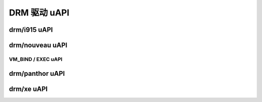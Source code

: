 =============== 
DRM 驱动 uAPI 
===============

drm/i915 uAPI 
=============

.. kernel-doc:: include/uapi/drm/i915_drm.h

drm/nouveau uAPI 
================

VM_BIND / EXEC uAPI 
-------------------

.. kernel-doc:: drivers/gpu/drm/nouveau/nouveau_exec.c
    :doc: 概览

.. kernel-doc:: include/uapi/drm/nouveau_drm.h

drm/panthor uAPI 
================

.. kernel-doc:: include/uapi/drm/panthor_drm.h

drm/xe uAPI 
===========

.. kernel-doc:: include/uapi/drm/xe_drm.h
